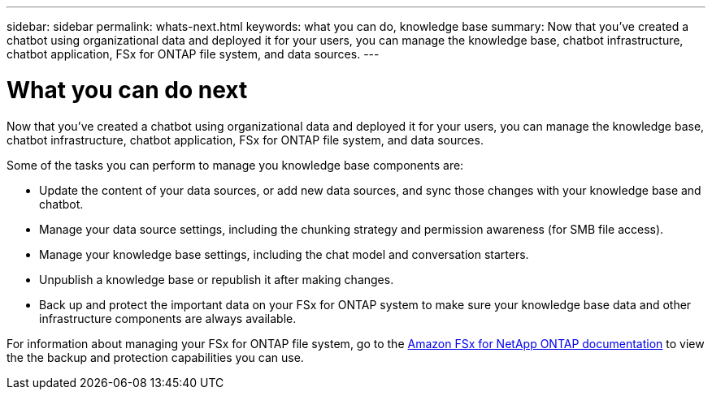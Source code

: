 ---
sidebar: sidebar
permalink: whats-next.html
keywords: what you can do, knowledge base
summary: Now that you've created a chatbot using organizational data and deployed it for your users, you can manage the knowledge base, chatbot infrastructure, chatbot application, FSx for ONTAP file system, and data sources.
---

= What you can do next
:icons: font
:imagesdir: ./media/

[.lead]
Now that you've created a chatbot using organizational data and deployed it for your users, you can manage the knowledge base, chatbot infrastructure, chatbot application, FSx for ONTAP file system, and data sources.

Some of the tasks you can perform to manage you knowledge base components are:

* Update the content of your data sources, or add new data sources, and sync those changes with your knowledge base and chatbot.
* Manage your data source settings, including the chunking strategy and permission awareness (for SMB file access). 
//and chunk size, 
* Manage your knowledge base settings, including the chat model and conversation starters.
* Unpublish a knowledge base or republish it after making changes.
* Back up and protect the important data on your FSx for ONTAP system to make sure your knowledge base data and other infrastructure components are always available.

For information about managing your FSx for ONTAP file system, go to the https://docs.netapp.com/us-en/workload-fsx-ontap/index.html[Amazon FSx for NetApp ONTAP documentation] to view the the backup and protection capabilities you can use.
